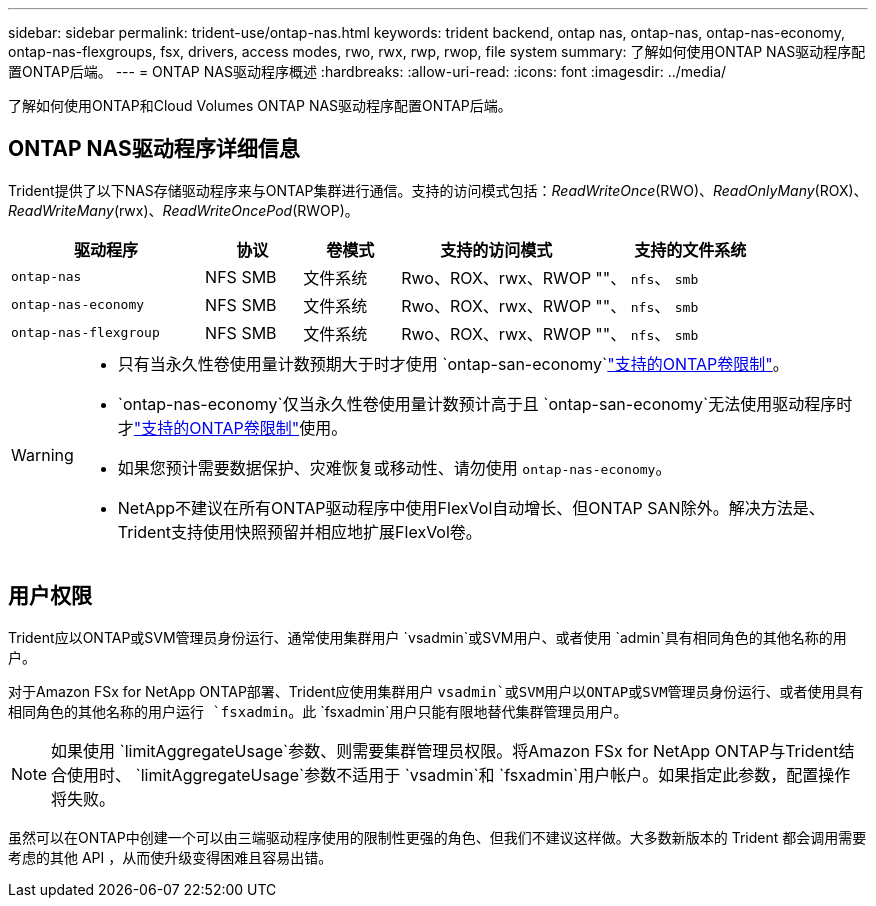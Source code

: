 ---
sidebar: sidebar 
permalink: trident-use/ontap-nas.html 
keywords: trident backend, ontap nas, ontap-nas, ontap-nas-economy, ontap-nas-flexgroups, fsx, drivers, access modes, rwo, rwx, rwp, rwop, file system 
summary: 了解如何使用ONTAP NAS驱动程序配置ONTAP后端。 
---
= ONTAP NAS驱动程序概述
:hardbreaks:
:allow-uri-read: 
:icons: font
:imagesdir: ../media/


[role="lead"]
了解如何使用ONTAP和Cloud Volumes ONTAP NAS驱动程序配置ONTAP后端。



== ONTAP NAS驱动程序详细信息

Trident提供了以下NAS存储驱动程序来与ONTAP集群进行通信。支持的访问模式包括：_ReadWriteOnce_(RWO)、_ReadOnlyMany_(ROX)、_ReadWriteMany_(rwx)、_ReadWriteOncePod_(RWOP)。

[cols="2, 1, 1, 2, 2"]
|===
| 驱动程序 | 协议 | 卷模式 | 支持的访问模式 | 支持的文件系统 


| `ontap-nas`  a| 
NFS SMB
 a| 
文件系统
 a| 
Rwo、ROX、rwx、RWOP
 a| 
""、 `nfs`、 `smb`



| `ontap-nas-economy`  a| 
NFS SMB
 a| 
文件系统
 a| 
Rwo、ROX、rwx、RWOP
 a| 
""、 `nfs`、 `smb`



| `ontap-nas-flexgroup`  a| 
NFS SMB
 a| 
文件系统
 a| 
Rwo、ROX、rwx、RWOP
 a| 
""、 `nfs`、 `smb`

|===
[WARNING]
====
* 只有当永久性卷使用量计数预期大于时才使用 `ontap-san-economy`link:https://docs.netapp.com/us-en/ontap/volumes/storage-limits-reference.html["支持的ONTAP卷限制"^]。
*  `ontap-nas-economy`仅当永久性卷使用量计数预计高于且 `ontap-san-economy`无法使用驱动程序时才link:https://docs.netapp.com/us-en/ontap/volumes/storage-limits-reference.html["支持的ONTAP卷限制"^]使用。
* 如果您预计需要数据保护、灾难恢复或移动性、请勿使用 `ontap-nas-economy`。
* NetApp不建议在所有ONTAP驱动程序中使用FlexVol自动增长、但ONTAP SAN除外。解决方法是、Trident支持使用快照预留并相应地扩展FlexVol卷。


====


== 用户权限

Trident应以ONTAP或SVM管理员身份运行、通常使用集群用户 `vsadmin`或SVM用户、或者使用 `admin`具有相同角色的其他名称的用户。

对于Amazon FSx for NetApp ONTAP部署、Trident应使用集群用户 `vsadmin`或SVM用户以ONTAP或SVM管理员身份运行、或者使用具有相同角色的其他名称的用户运行 `fsxadmin`。此 `fsxadmin`用户只能有限地替代集群管理员用户。


NOTE: 如果使用 `limitAggregateUsage`参数、则需要集群管理员权限。将Amazon FSx for NetApp ONTAP与Trident结合使用时、 `limitAggregateUsage`参数不适用于 `vsadmin`和 `fsxadmin`用户帐户。如果指定此参数，配置操作将失败。

虽然可以在ONTAP中创建一个可以由三端驱动程序使用的限制性更强的角色、但我们不建议这样做。大多数新版本的 Trident 都会调用需要考虑的其他 API ，从而使升级变得困难且容易出错。
